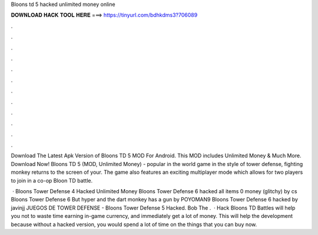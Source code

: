 Bloons td 5 hacked unlimited money online



𝐃𝐎𝐖𝐍𝐋𝐎𝐀𝐃 𝐇𝐀𝐂𝐊 𝐓𝐎𝐎𝐋 𝐇𝐄𝐑𝐄 ===> https://tinyurl.com/bdhkdms3?706089



.



.



.



.



.



.



.



.



.



.



.



.

Download The Latest Apk Version of Bloons TD 5 MOD For Android. This MOD includes Unlimited Money & Much More. Download Now! Bloons TD 5 (MOD, Unlimited Money) - popular in the world game in the style of tower defense, fighting monkey returns to the screen of your. The game also features an exciting multiplayer mode which allows for two players to join in a co-op Bloon TD battle.

 · Bloons Tower Defense 4 Hacked Unlimited Money Bloons Tower Defense 6 hacked all items 0 money (glitchy) by cs Bloons Tower Defense 6 But hyper and the dart monkey has a gun by POYOMAN9 Bloons Tower Defense 6 hacked by javinjj JUEGOS DE TOWER DEFENSE -  Bloons Tower Defense 5 Hacked. Bob The .  · Hack Bloons TD Battles will help you not to waste time earning in-game currency, and immediately get a lot of money. This will help the development because without a hacked version, you would spend a lot of time on the things that you can buy now.
